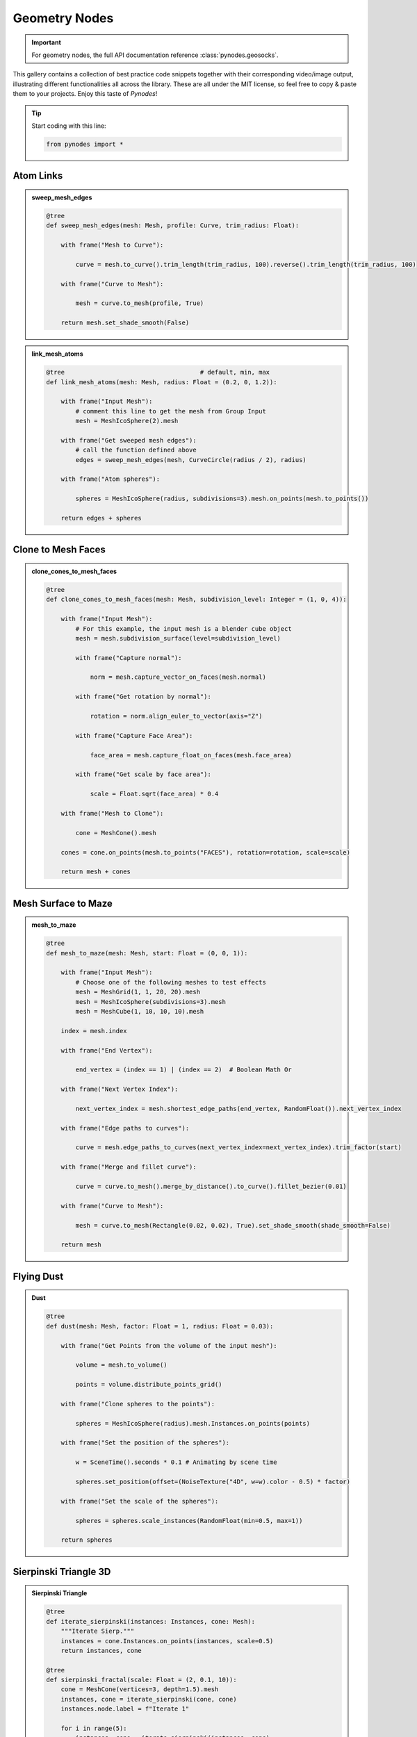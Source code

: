 ###############
Geometry Nodes
###############

.. important::

   For geometry nodes, the full API documentation reference :class:`pynodes.geosocks`.

This gallery contains a collection of best practice code snippets
together with their corresponding video/image output, illustrating
different functionalities all across the library.
These are all under the MIT license, so feel free to copy & paste them to your projects.
Enjoy this taste of *Pynodes*!

.. tip::

   Start coding with this line:

   .. code:: python

        from pynodes import *

Atom Links
==============

.. admonition:: sweep_mesh_edges
    :class: pynodes

    .. thumbnail:: /_static/images/Snipaste_2023-06-28_04-06-45.png
        
    .. code:: python

        @tree
        def sweep_mesh_edges(mesh: Mesh, profile: Curve, trim_radius: Float):

            with frame("Mesh to Curve"):

                curve = mesh.to_curve().trim_length(trim_radius, 100).reverse().trim_length(trim_radius, 100)

            with frame("Curve to Mesh"):

                mesh = curve.to_mesh(profile, True)

            return mesh.set_shade_smooth(False)

.. admonition:: link_mesh_atoms
    :class: pynodes

    .. thumbnail:: /_static/images/Snipaste_2023-06-28_03-41-02.png
        
    .. code:: python

        @tree                                     # default, min, max
        def link_mesh_atoms(mesh: Mesh, radius: Float = (0.2, 0, 1.2)):

            with frame("Input Mesh"):
                # comment this line to get the mesh from Group Input
                mesh = MeshIcoSphere(2).mesh

            with frame("Get sweeped mesh edges"):
                # call the function defined above
                edges = sweep_mesh_edges(mesh, CurveCircle(radius / 2), radius)

            with frame("Atom spheres"):

                spheres = MeshIcoSphere(radius, subdivisions=3).mesh.on_points(mesh.to_points())

            return edges + spheres

Clone to Mesh Faces
=====================

.. admonition:: clone_cones_to_mesh_faces
    :class: pynodes

    .. thumbnail:: /_static/images/Snipaste_2023-06-28_05-05-50.png
        
    .. code:: python

        @tree
        def clone_cones_to_mesh_faces(mesh: Mesh, subdivision_level: Integer = (1, 0, 4)):

            with frame("Input Mesh"):
                # For this example, the input mesh is a blender cube object
                mesh = mesh.subdivision_surface(level=subdivision_level)

                with frame("Capture normal"):

                    norm = mesh.capture_vector_on_faces(mesh.normal)

                with frame("Get rotation by normal"):

                    rotation = norm.align_euler_to_vector(axis="Z")

                with frame("Capture Face Area"):

                    face_area = mesh.capture_float_on_faces(mesh.face_area)

                with frame("Get scale by face area"):

                    scale = Float.sqrt(face_area) * 0.4

            with frame("Mesh to Clone"):

                cone = MeshCone().mesh

            cones = cone.on_points(mesh.to_points("FACES"), rotation=rotation, scale=scale)

            return mesh + cones

Mesh Surface to Maze
=====================
.. raw:: html

    <embed>
        <iframe width="809" height="500" src="https://www.youtube.com/embed/0MTiMby4NaQ" title="YouTube video player" frameborder="0" allow="accelerometer; autoplay; clipboard-write; encrypted-media; gyroscope; picture-in-picture; web-share" allowfullscreen></iframe>
    </embed>

.. admonition:: mesh_to_maze
    :class: pynodes

    .. thumbnail:: /_static/images/Snipaste_2023-06-28_05-36-14.png
        
    .. code:: python

        @tree
        def mesh_to_maze(mesh: Mesh, start: Float = (0, 0, 1)):

            with frame("Input Mesh"):
                # Choose one of the following meshes to test effects
                mesh = MeshGrid(1, 1, 20, 20).mesh
                mesh = MeshIcoSphere(subdivisions=3).mesh
                mesh = MeshCube(1, 10, 10, 10).mesh

            index = mesh.index

            with frame("End Vertex"):

                end_vertex = (index == 1) | (index == 2)  # Boolean Math Or

            with frame("Next Vertex Index"):

                next_vertex_index = mesh.shortest_edge_paths(end_vertex, RandomFloat()).next_vertex_index

            with frame("Edge paths to curves"):

                curve = mesh.edge_paths_to_curves(next_vertex_index=next_vertex_index).trim_factor(start)

            with frame("Merge and fillet curve"):

                curve = curve.to_mesh().merge_by_distance().to_curve().fillet_bezier(0.01)

            with frame("Curve to Mesh"):

                mesh = curve.to_mesh(Rectangle(0.02, 0.02), True).set_shade_smooth(shade_smooth=False)

            return mesh

Flying Dust
=====================

.. admonition:: Dust
    :class: pynodes

    .. thumbnail:: /_static/images/Snipaste_2023-06-28_06-26-03.gif

    .. thumbnail:: /_static/images/Snipaste_2023-06-28_06-27-50.png
        
    .. code:: python

        @tree
        def dust(mesh: Mesh, factor: Float = 1, radius: Float = 0.03):

            with frame("Get Points from the volume of the input mesh"):

                volume = mesh.to_volume()

                points = volume.distribute_points_grid()

            with frame("Clone spheres to the points"):

                spheres = MeshIcoSphere(radius).mesh.Instances.on_points(points)

            with frame("Set the position of the spheres"):

                w = SceneTime().seconds * 0.1 # Animating by scene time

                spheres.set_position(offset=(NoiseTexture("4D", w=w).color - 0.5) * factor)

            with frame("Set the scale of the spheres"):

                spheres = spheres.scale_instances(RandomFloat(min=0.5, max=1))

            return spheres

Sierpinski Triangle 3D
========================

.. admonition:: Sierpinski Triangle
    :class: pynodes

    .. thumbnail:: /_static/images/Snipaste_2023-06-28_06-26-04.gif

    .. thumbnail:: /_static/images/Snipaste_2023-06-28_07-00-50.png
        
    .. code:: python

        @tree
        def iterate_sierpinski(instances: Instances, cone: Mesh):
            """Iterate Sierp."""
            instances = cone.Instances.on_points(instances, scale=0.5)
            return instances, cone

        @tree
        def sierpinski_fractal(scale: Float = (2, 0.1, 10)):
            cone = MeshCone(vertices=3, depth=1.5).mesh
            instances, cone = iterate_sierpinski(cone, cone)
            instances.node.label = f"Iterate 1"

            for i in range(5):
                instances, cone = iterate_sierpinski(instances, cone)
                instances.node.label = f"Iterate {i+2}"

            return instances.scale_elements(scale=scale)

Menger Sponge
========================

.. admonition:: Menger Sponge
    :class: pynodes

    .. thumbnail:: /_static/images/Snipaste_2023-06-28_07-10-04.gif

    .. thumbnail:: /_static/images/Snipaste_2023-06-28_07-24-22.png
        
    .. code:: python

        @tree
        def iterate_menger(instances: Instances, points: Points, scale: Float = (1 / 3, 0, 1 / 3)):
            return instances.on_points(points, scale=scale)

        @tree
        def menger_init_points():
            points = MeshCube(1, 3, 3, 3).mesh.to_points()
            return points[points.position.length > 0.5].select()

        @tree
        def menger_sponge():
            cube = MeshCube(1.5).mesh
            points = menger_init_points()
            instances = iterate_menger(cube, points)

            for i in range(2):
                instances = iterate_menger(points=points, instances=instances)

            return instances

Pythagoras Tree
========================

.. admonition:: pythagoras_tree
    :class: pynodes

    .. thumbnail:: /_static/images/Snipaste_2023-06-28_07-49-04.gif

    .. thumbnail:: /_static/images/Snipaste_2023-06-28_07-44-52.png

    .. thumbnail:: /_static/images/Snipaste_2023-06-28_07-52-48.png

    .. thumbnail:: /_static/images/Snipaste_2023-06-28_07-54-20.png
        
    .. code:: python

        from pynodes import *
        from pynodes.math import *

        # Calculate the center and radius of the tangent circle of a right triangle. v3 is the right Angle point
        @tree
        def inscribed_circle(v1: Vector, v2: Vector, v3: Vector):
            """Inscribed Circle of Right Triangle"""

            with frame("Length of side"):
                c = v1.distance(v2)
                a = v2.distance(v3)
                b = v3.distance(v1)

            with frame("Perimeter"):
                l = c + a + b

            with frame("Radius: a + b = c + 2r"):
                r = (a + b - c) / 2

            with frame("Center of circle"):
                x = (a * v1.x + b * v2.x + c * v3.x) / l
                y = (a * v1.y + b * v2.y + c * v3.y) / l

            return CombineXYZ(x, y)("Center"), r("Radius")


        @tree
        def iterate_pythagoras(v1: Vector, v2: Vector, angle: Float = (pi / 6, 0, pi / 2), sphere: Mesh = None):

            with frame("Length of side"):
                length = v1.distance(v2)

            with frame("Square"):
                v3 = v2.rotate("Z_AXIS", center=v1, angle=pi / 2)
                v4 = v1.rotate("Z_AXIS", center=v2, angle=-pi / 2)

            with frame("Right Angle point"):
                v5 = v4.rotate("Z_AXIS", center=v3, angle=angle)
                v5 = v3.mix(v5, cos(angle))

            with frame("Cube"):
                rect = Quadrangle(v1, v2, v4, v3)
                cube = rect.filled_ngons.extrude(length).mesh

            with frame("Cylinder"):
                line = v1.mix(v2).line_to(v3.mix(v4))
                cylinder = line.to_mesh(CurveCircle(length / 2), True)

            with frame("Sphere"):
                center, radius = inscribed_circle(v3, v4, v5)
                # sphere = MeshIcoSphere(radius, 1).mesh.transform(center)
                sphere_transformed = sphere.Mesh.transform(center, scale=radius)

            mesh = cube.switch(True, cylinder.join(sphere_transformed))

            return mesh("Mesh"), v3('v1'), v5('v2'), v4('v3'), angle("Angle"), sphere


        def iterate_n(v1, v2, angle, sphere, curves: list, n=3):
            if n == 0:
                return
            mesh, v1, v2, v3, angle, sphere = iterate_pythagoras(v1, v2, angle, sphere)
            curves.append(mesh)
            iterate_n(v1, v2, angle, sphere, curves, n - 1)
            iterate_n(v2, v3, angle, sphere, curves, n - 1)


        @tree
        def pythagoras_tree(
            v1: Vector = (-1, 0, 0),
            v2: Vector = (1, 0, 0),
            angle: Float = (pi / 6, 0, pi / 2),
            animate: Boolean = True,
        ):
            curves = []

            sphere = MeshIcoSphere(subdivisions=3).mesh

            iterate_n(v1, v2, angle.switch(animate, sin(SceneTime().seconds).map_range(-1, 1, 0, pi / 4)), sphere, curves, 6)

            return join(*curves)
